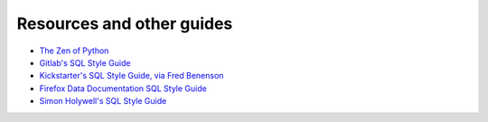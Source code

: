 Resources and other guides
==========================

- `The Zen of Python <https://www.python.org/dev/peps/pep-0020/>`_


- `Gitlab's SQL Style Guide <https://about.gitlab.com/handbook/business-ops/data-team/sql-style-guide/>`_
- `Kickstarter's SQL Style Guide, via Fred Benenson <https://gist.github.com/fredbenenson/7bb92718e19138c20591>`_
- `Firefox Data Documentation SQL Style Guide <https://docs.telemetry.mozilla.org/concepts/sql_style.html>`_
- `Simon Holywell's SQL Style Guide <https://www.sqlstyle.guide/>`_
